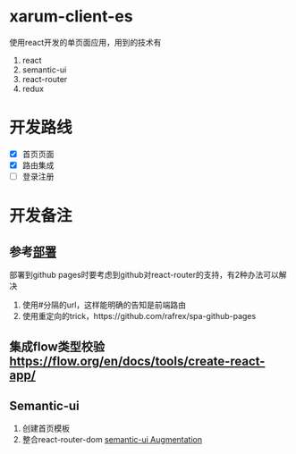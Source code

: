 * xarum-client-es
使用react开发的单页面应用，用到的技术有
1. react
2. semantic-ui
3. react-router
4. redux

* 开发路线
- [X] 首页页面
- [X] 路由集成
- [ ] 登录注册

* 开发备注
** 参考[[https://github.com/facebookincubator/create-react-app/blob/master/packages/react-scripts/template/README.md#github-pages][部署]]
部署到github pages时要考虑到github对react-router的支持，有2种办法可以解决
1. 使用#分隔的url，这样能明确的告知是前端路由
2. 使用重定向的trick，https://github.com/rafrex/spa-github-pages
** 集成flow类型校验[[https://flow.org/en/docs/tools/create-react-app/][https://flow.org/en/docs/tools/create-react-app/]]
** Semantic-ui
1. 创建首页模板
2. 整合react-router-dom [[https://react.semantic-ui.com/introduction][semantic-ui Augmentation]]
